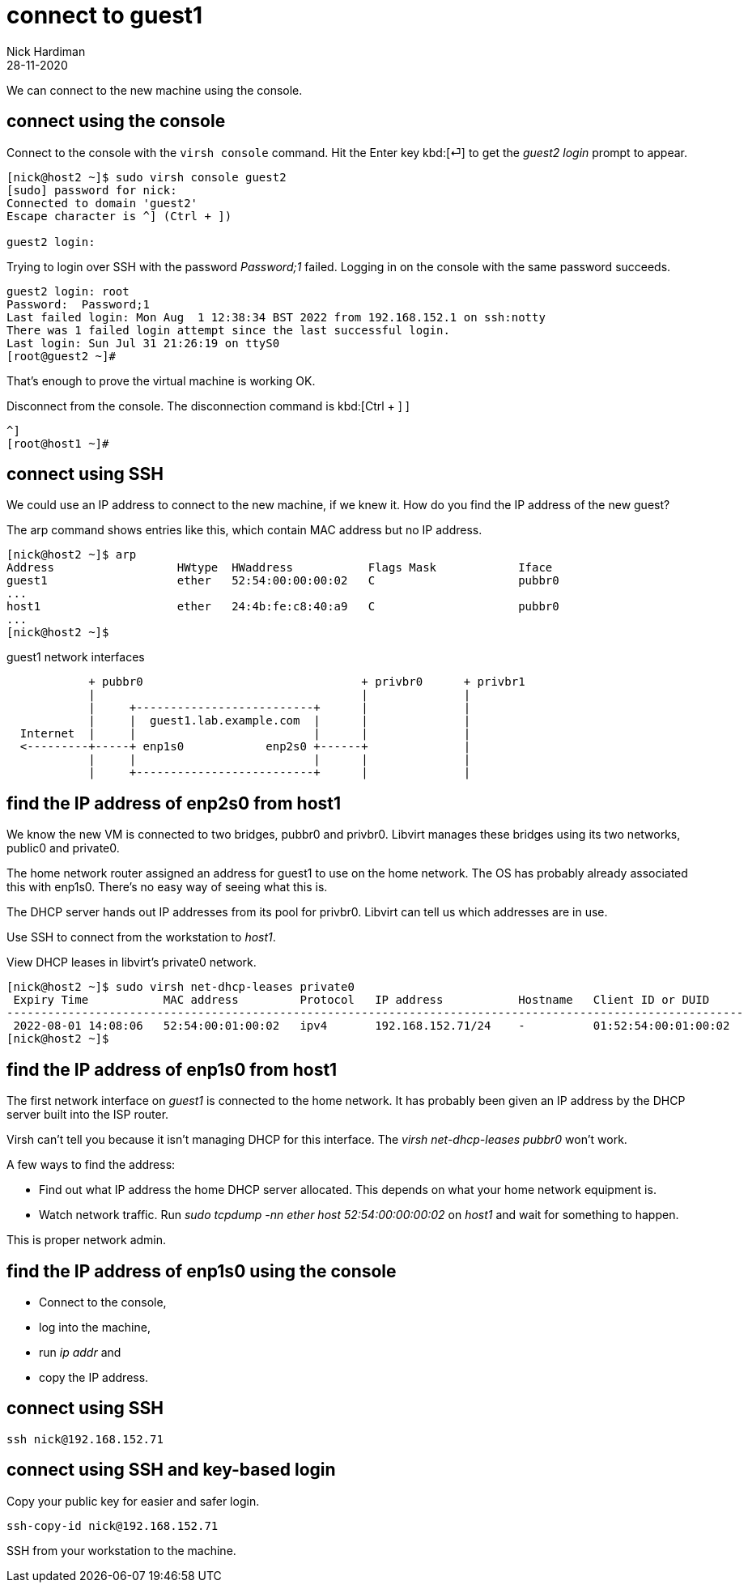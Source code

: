 = connect to guest1
Nick Hardiman
:source-highlighter: highlight.js
:revdate: 28-11-2020

We can connect to the new machine using the console. 

== connect using the console

Connect to the console with the ``virsh console`` command.
Hit the Enter key kbd:[⏎]  to get the _guest2 login_ prompt to appear. 

[source,shell]
----
[nick@host2 ~]$ sudo virsh console guest2
[sudo] password for nick: 
Connected to domain 'guest2'
Escape character is ^] (Ctrl + ])

guest2 login: 
----

Trying to login over SSH with the password _Password;1_ failed.
Logging in on the console with the same password succeeds. 

[source,shell]
----
guest2 login: root
Password:  Password;1
Last failed login: Mon Aug  1 12:38:34 BST 2022 from 192.168.152.1 on ssh:notty
There was 1 failed login attempt since the last successful login.
Last login: Sun Jul 31 21:26:19 on ttyS0
[root@guest2 ~]# 
----

That's enough to prove the virtual machine is working OK. 

Disconnect from the console. 
The disconnection command is 
kbd:[Ctrl + ++]++ ] 


[source,shell]
----
^]
[root@host1 ~]# 
----


== connect using SSH

We could use an IP address to connect to the new machine, if we knew it. 
How do you find the IP address of the new guest?

The arp command shows entries like this, which contain MAC address but no IP address.  

[source,shell]
....
[nick@host2 ~]$ arp
Address                  HWtype  HWaddress           Flags Mask            Iface
guest1                   ether   52:54:00:00:00:02   C                     pubbr0
...
host1                    ether   24:4b:fe:c8:40:a9   C                     pubbr0
...
[nick@host2 ~]$ 
....


.guest1 network interfaces
----
            + pubbr0                                + privbr0      + privbr1
            |                                       |              |
            |     +--------------------------+      |              |
            |     |  guest1.lab.example.com  |      |              |
  Internet  |     |                          |      |              |
  <---------+-----+ enp1s0            enp2s0 +------+              |
            |     |                          |      |              |
            |     +--------------------------+      |              |
----



== find the IP address of enp2s0 from host1

We know the new VM is connected to two bridges, pubbr0 and privbr0. 
Libvirt manages these bridges using its two networks, public0 and private0.

The home network router assigned an address for guest1 to use on the home network.
The OS has probably already associated this with enp1s0. 
There's no easy way of seeing what this is. 

The DHCP server hands out IP addresses from its pool for privbr0. 
Libvirt can tell us which addresses are in use. 

Use SSH to connect from the workstation to _host1_. 

View DHCP leases in libvirt's private0 network.

[source,shell]
....
[nick@host2 ~]$ sudo virsh net-dhcp-leases private0 
 Expiry Time           MAC address         Protocol   IP address           Hostname   Client ID or DUID
------------------------------------------------------------------------------------------------------------
 2022-08-01 14:08:06   52:54:00:01:00:02   ipv4       192.168.152.71/24    -          01:52:54:00:01:00:02
[nick@host2 ~]$ 
....


== find the IP address of enp1s0 from host1

The first network interface on _guest1_ is connected to the home network. 
It has probably been given an IP address by the DHCP server built into the ISP router. 

Virsh can't tell you because it isn't managing DHCP for this interface. The _virsh net-dhcp-leases pubbr0_ won't work. 

A few ways to find the address: 

* Find out what IP address the home DHCP server allocated.  
This depends on what your home network equipment is. 
* Watch network traffic. Run _sudo tcpdump -nn ether host 52:54:00:00:00:02_ on _host1_ and wait for something to happen. 

This is proper network admin. 


== find the IP address of enp1s0 using the console

* Connect to the console, 
* log into the machine, 
* run _ip addr_ and 
* copy the IP address.



== connect using SSH 

[source,shell]
....
ssh nick@192.168.152.71
....


== connect using SSH and key-based login  

Copy your public key for easier and safer login. 

[source,shell]
....
ssh-copy-id nick@192.168.152.71
....

SSH from your workstation to the machine. 
